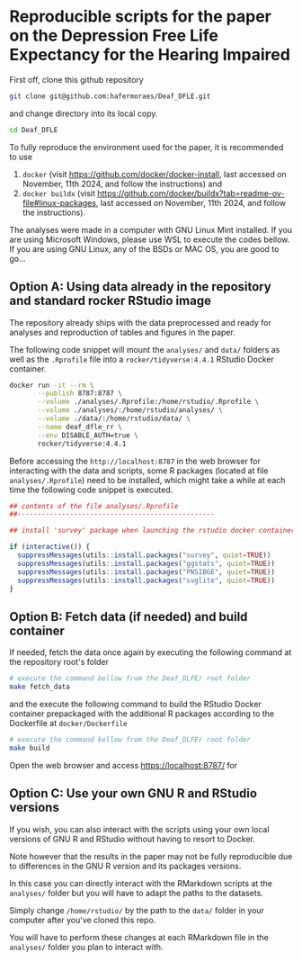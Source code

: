 
* Reproducible scripts for the paper on the Depression Free Life Expectancy for the Hearing Impaired

First off, clone this github repository

#+begin_src sh
git clone git@github.com:hafermoraes/Deaf_DFLE.git
#+end_src

and change directory into its local copy.

#+begin_src sh
cd Deaf_DFLE
#+end_src

To fully reproduce the environment used for the paper, it is recommended to use
1. =docker= (visit https://github.com/docker/docker-install, last accessed on November, 11th 2024, and follow the instructions) and 
2. =docker buildx= (visit https://github.com/docker/buildx?tab=readme-ov-file#linux-packages, last accessed on November, 11th 2024, and follow the instructions).

The analyses were made in a computer with GNU Linux Mint installed. If you are using Microsoft Windows, please use WSL to execute the codes bellow. If you are using GNU Linux, any of the BSDs or MAC OS, you are good to go...

** Option A: Using data already in the repository and standard rocker RStudio image

The repository already ships with the data preprocessed and ready for analyses and reproduction of tables and figures in the paper.

The following code snippet will mount the =analyses/= and =data/= folders as well as the =.Rprofile= file into a =rocker/tidyverse:4.4.1= RStudio Docker container.

#+begin_src sh
docker run -it --rm \
       --publish 8787:8787 \
       --volume ./analyses/.Rprofile:/home/rstudio/.Rprofile \
       --volume ./analyses/:/home/rstudio/analyses/ \
       --volume ./data/:/home/rstudio/data/ \
       --name deaf_dfle_rr \
       --env DISABLE_AUTH=true \
       rocker/tidyverse:4.4.1
#+end_src

Before accessing the =http://localhost:8787= in the web browser for interacting with the data and scripts, some R packages (located at file =analyses/.Rprofile=) need to be installed, which might take a while at each time the following code snippet is executed.

#+begin_src R
## contents of the file analyses/.Rprofile
##-------------------------------------------------

## install 'survey' package when launching the rstudio docker container

if (interactive()) {  
  suppressMessages(utils::install.packages("survey", quiet=TRUE))
  suppressMessages(utils::install.packages("ggstats", quiet=TRUE))
  suppressMessages(utils::install.packages("PNSIBGE", quiet=TRUE))
  suppressMessages(utils::install.packages("svglite", quiet=TRUE))
}
#+end_src

** Option B: Fetch data (if needed) and build container

If needed, fetch the data once again by executing the following command at the repository root's folder

#+begin_src sh
# execute the command bellow from the Deaf_DLFE/ root folder
make fetch_data
#+end_src

and the execute the following command to build the RStudio Docker container prepackaged with the additional R packages according to the Dockerfile at =docker/Dockerfile=

#+begin_src sh
# execute the command bellow from the Deaf_DLFE/ root folder
make build
#+end_src

Open the web browser and access https://localhost:8787/ for 

** Option C: Use your own GNU R and RStudio versions

If you wish, you can also interact with the scripts using your own local versions of GNU R and RStudio without having to resort to Docker.

Note however that the results in the paper may not be fully reproducible due to differences in the GNU R version and its packages versions.

In this case you can directly interact with the RMarkdown scripts at the =analyses/= folder but you will have to adapt the paths to the datasets.

Simply change =/home/rstudio/= by the path to the =data/= folder in your computer after you've cloned this repo.

You will have to perform these changes at each RMarkdown file in the =analyses/= folder you plan to interact with.




